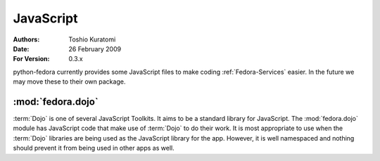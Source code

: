 .. _JavaScript:

==========
JavaScript
==========

:Authors: Toshio Kuratomi
:Date: 26 February 2009
:For Version: 0.3.x

python-fedora currently provides some JavaScript files to make coding
:ref:`Fedora-Services` easier.  In the future we may move these to their own
package.

------------------
:mod:`fedora.dojo`
------------------

.. module:: fedora.dojo
    :synopsis: JavaScript helper scripts using Dojo
.. moduleauthor:: Toshio Kuratomi <tkuratom@redhat.com>
.. versionadded:: 0.3.10

:term:`Dojo` is one of several JavaScript Toolkits.  It aims to be a standard
library for JavaScript.  The :mod:`fedora.dojo` module has JavaScript code
that make use of :term:`Dojo` to do their work.  It is most appropriate to use
when the :term:`Dojo` libraries are being used as the JavaScript library for
the app.  However, it is well namespaced and nothing should prevent it from
being used in other apps as well.

.. class::dojo.BaseClient(base_url, kw=[useragent, username, password, debug])

    A client configured to make requests of a particular service.

    :arg base_url: Base of every URL used to contact the server
    :kwarg useragent: useragent string to use.  If not given, default
        to "Fedora DojoClient/VERSION"
    :kwarg username: Username for establishing authenticated connections
    :kwarg password: Password to use with authenticated connections
    :kwarg debug: If True, log debug information Default: false


